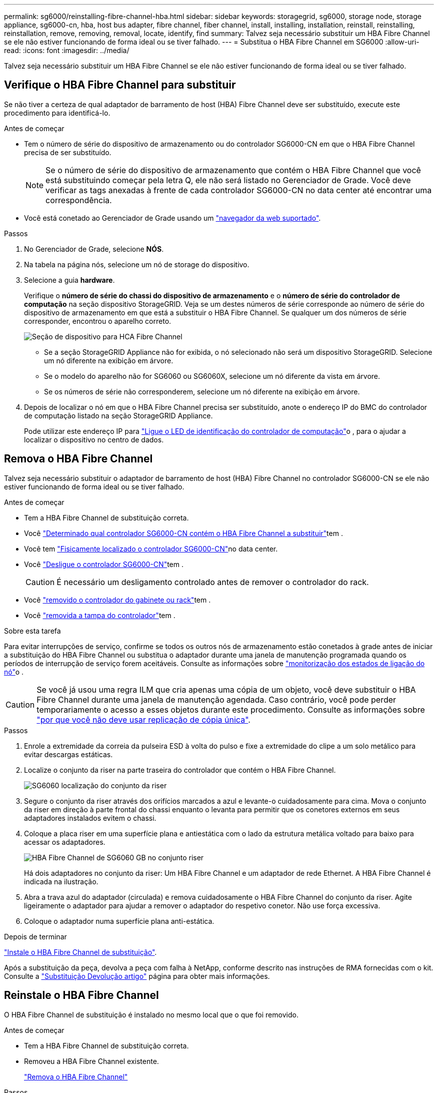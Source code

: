 ---
permalink: sg6000/reinstalling-fibre-channel-hba.html 
sidebar: sidebar 
keywords: storagegrid, sg6000, storage node, storage appliance, sg6000-cn, hba, host bus adapter, fibre channel, fiber channel, install, installing, installation, reinstall, reinstalling, reinstallation, remove, removing, removal, locate, identify, find 
summary: Talvez seja necessário substituir um HBA Fibre Channel se ele não estiver funcionando de forma ideal ou se tiver falhado. 
---
= Substitua o HBA Fibre Channel em SG6000
:allow-uri-read: 
:icons: font
:imagesdir: ../media/


[role="lead"]
Talvez seja necessário substituir um HBA Fibre Channel se ele não estiver funcionando de forma ideal ou se tiver falhado.



== Verifique o HBA Fibre Channel para substituir

Se não tiver a certeza de qual adaptador de barramento de host (HBA) Fibre Channel deve ser substituído, execute este procedimento para identificá-lo.

.Antes de começar
* Tem o número de série do dispositivo de armazenamento ou do controlador SG6000-CN em que o HBA Fibre Channel precisa de ser substituído.
+

NOTE: Se o número de série do dispositivo de armazenamento que contém o HBA Fibre Channel que você está substituindo começar pela letra Q, ele não será listado no Gerenciador de Grade. Você deve verificar as tags anexadas à frente de cada controlador SG6000-CN no data center até encontrar uma correspondência.

* Você está conetado ao Gerenciador de Grade usando um https://docs.netapp.com/us-en/storagegrid/admin/web-browser-requirements.html["navegador da web suportado"^].


.Passos
. No Gerenciador de Grade, selecione *NÓS*.
. Na tabela na página nós, selecione um nó de storage do dispositivo.
. Selecione a guia *hardware*.
+
Verifique o *número de série do chassi do dispositivo de armazenamento* e o *número de série do controlador de computação* na seção dispositivo StorageGRID. Veja se um destes números de série corresponde ao número de série do dispositivo de armazenamento em que está a substituir o HBA Fibre Channel. Se qualquer um dos números de série corresponder, encontrou o aparelho correto.

+
image::../media/nodes_page_hardware_tab_for_appliance_verify_HBA.png[Seção de dispositivo para HCA Fibre Channel]

+
** Se a seção StorageGRID Appliance não for exibida, o nó selecionado não será um dispositivo StorageGRID. Selecione um nó diferente na exibição em árvore.
** Se o modelo do aparelho não for SG6060 ou SG6060X, selecione um nó diferente da vista em árvore.
** Se os números de série não corresponderem, selecione um nó diferente na exibição em árvore.


. Depois de localizar o nó em que o HBA Fibre Channel precisa ser substituído, anote o endereço IP do BMC do controlador de computação listado na seção StorageGRID Appliance.
+
Pode utilizar este endereço IP para link:turning-controller-identify-led-on-and-off.html["Ligue o LED de identificação do controlador de computação"]o , para o ajudar a localizar o dispositivo no centro de dados.





== Remova o HBA Fibre Channel

Talvez seja necessário substituir o adaptador de barramento de host (HBA) Fibre Channel no controlador SG6000-CN se ele não estiver funcionando de forma ideal ou se tiver falhado.

.Antes de começar
* Tem a HBA Fibre Channel de substituição correta.
* Você link:reinstalling-fibre-channel-hba.html#verify-fibre-channel-hba-to-replace["Determinado qual controlador SG6000-CN contém o HBA Fibre Channel a substituir"]tem .
* Você tem link:locating-controller-in-data-center.html["Fisicamente localizado o controlador SG6000-CN"]no data center.
* Você link:power-sg6000-cn-controller-off-on.html#shut-down-sg6000-cn-controller["Desligue o controlador SG6000-CN"]tem .
+

CAUTION: É necessário um desligamento controlado antes de remover o controlador do rack.

* Você link:reinstalling-sg6000-cn-controller-into-cabinet-or-rack.html#remove-sg6000-cn-controller-from-cabinet-or-rack["removido o controlador do gabinete ou rack"]tem .
* Você link:reinstalling-sg6000-cn-controller-cover.html#remove-sg6000-cn-controller-cover["removida a tampa do controlador"]tem .


.Sobre esta tarefa
Para evitar interrupções de serviço, confirme se todos os outros nós de armazenamento estão conetados à grade antes de iniciar a substituição do HBA Fibre Channel ou substitua o adaptador durante uma janela de manutenção programada quando os períodos de interrupção de serviço forem aceitáveis. Consulte as informações sobre https://docs.netapp.com/us-en/storagegrid/monitor/monitoring-system-health.html#monitor-node-connection-states["monitorização dos estados de ligação do nó"^]o .


CAUTION: Se você já usou uma regra ILM que cria apenas uma cópia de um objeto, você deve substituir o HBA Fibre Channel durante uma janela de manutenção agendada. Caso contrário, você pode perder temporariamente o acesso a esses objetos durante este procedimento. Consulte as informações sobre https://docs.netapp.com/us-en/storagegrid/ilm/why-you-should-not-use-single-copy-replication.html["por que você não deve usar replicação de cópia única"^].

.Passos
. Enrole a extremidade da correia da pulseira ESD à volta do pulso e fixe a extremidade do clipe a um solo metálico para evitar descargas estáticas.
. Localize o conjunto da riser na parte traseira do controlador que contém o HBA Fibre Channel.
+
image::../media/sg6060_riser_assembly_location.jpg[SG6060 localização do conjunto da riser]

. Segure o conjunto da riser através dos orifícios marcados a azul e levante-o cuidadosamente para cima. Mova o conjunto da riser em direção à parte frontal do chassi enquanto o levanta para permitir que os conetores externos em seus adaptadores instalados evitem o chassi.
. Coloque a placa riser em uma superfície plana e antiestática com o lado da estrutura metálica voltado para baixo para acessar os adaptadores.
+
image::../media/sg6060_fc_hba_location.jpg[HBA Fibre Channel de SG6060 GB no conjunto riser]

+
Há dois adaptadores no conjunto da riser: Um HBA Fibre Channel e um adaptador de rede Ethernet. A HBA Fibre Channel é indicada na ilustração.

. Abra a trava azul do adaptador (circulada) e remova cuidadosamente o HBA Fibre Channel do conjunto da riser. Agite ligeiramente o adaptador para ajudar a remover o adaptador do respetivo conetor. Não use força excessiva.
. Coloque o adaptador numa superfície plana anti-estática.


.Depois de terminar
link:reinstalling-fibre-channel-hba.html["Instale o HBA Fibre Channel de substituição"].

Após a substituição da peça, devolva a peça com falha à NetApp, conforme descrito nas instruções de RMA fornecidas com o kit. Consulte a https://mysupport.netapp.com/site/info/rma["Substituição  Devolução artigo"^] página para obter mais informações.



== Reinstale o HBA Fibre Channel

O HBA Fibre Channel de substituição é instalado no mesmo local que o que foi removido.

.Antes de começar
* Tem a HBA Fibre Channel de substituição correta.
* Removeu a HBA Fibre Channel existente.
+
link:reinstalling-fibre-channel-hba.html#remove-fibre-channel-hba["Remova o HBA Fibre Channel"]



.Passos
. Enrole a extremidade da correia da pulseira ESD à volta do pulso e fixe a extremidade do clipe a um solo metálico para evitar descargas estáticas.
. Retire a HBA Fibre Channel de substituição da embalagem.
. Com a trava azul do adaptador na posição aberta, alinhe o HBA Fibre Channel com seu conetor no conjunto da riser; em seguida, pressione cuidadosamente o adaptador no conetor até que ele esteja totalmente assentado.
+
image::../media/sg6060_fc_hba_location.jpg[HBA Fibre Channel de SG6060 GB no conjunto riser]

+
Há dois adaptadores no conjunto da riser: Um HBA Fibre Channel e um adaptador de rede Ethernet. A HBA Fibre Channel é indicada na ilustração.

. Localize o orifício de alinhamento no conjunto da riser (circulado) que se alinha com um pino guia na placa de sistema para garantir o posicionamento correto do conjunto da riser.
+
image::../media/sg6060_riser_alignment_hole.jpg[Orifício de alinhamento no conjunto da riser SG6060]

. Posicione o conjunto da riser no chassi, certificando-se de que ele se alinha com o conetor e o pino guia na placa de sistema; em seguida, insira o conjunto da riser.
. Pressione cuidadosamente o conjunto da riser no lugar ao longo de sua linha central, ao lado dos orifícios marcados com azul, até que esteja totalmente assentado.
. Retire as tampas de proteçãoão das portas HBA Fibre Channel onde irá reinstalar os cabos.


.Depois de terminar
Se você não tiver outros procedimentos de manutenção a serem executados no controlador, link:reinstalling-sg6000-cn-controller-cover.html["volte a instalar a tampa do controlador"].
